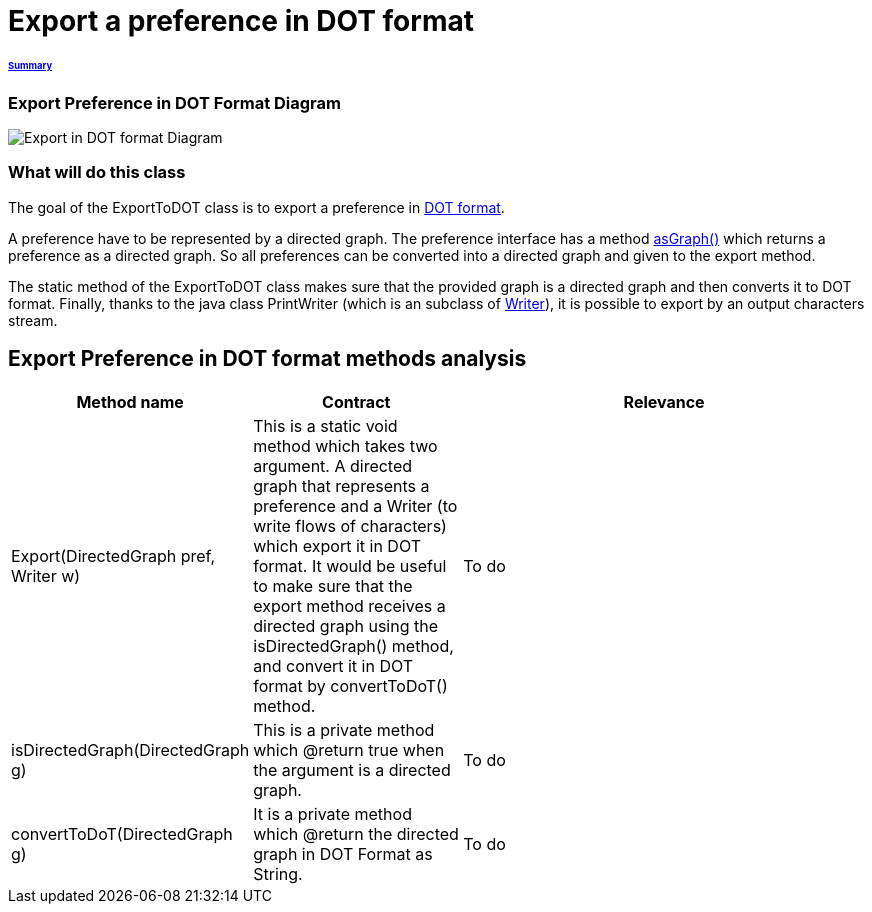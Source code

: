 = Export a preference in DOT format

====== link:../README.adoc[Summary]

=== Export Preference in DOT Format Diagram

image:../assets/export_in_dotformat_diag_class.PNG[Export in DOT format Diagram]


=== What will do this class +

The goal of the ExportToDOT class is to export a preference in link:./DOTformat.adoc[DOT format]. 

A preference have to be represented by a directed graph. The preference interface has a method link:./preferenceInterfaces.adoc[asGraph()] which returns a preference as a directed graph. So all preferences can be converted into a directed graph and given to the export method.

The static method of the ExportToDOT class makes sure that the provided graph is a directed graph and then converts it to DOT format. Finally, thanks to the java class PrintWriter (which is an subclass of link:https://docs.oracle.com/javase/7/docs/api/java/io/Writer.html[Writer]), it is possible to export by an output characters stream.


== Export Preference in DOT format methods analysis +

[cols="1,1,2", options="header"] 
|===
|Method name
|Contract
|Relevance

|Export(DirectedGraph pref, Writer w)
|This is a static void method which takes two argument. A directed graph that represents a preference and a Writer (to write flows of characters) which export it in DOT format. It would be useful to make sure that the export method receives a directed graph using the isDirectedGraph() method, and convert it in DOT format by convertToDoT() method. 
|To do

|isDirectedGraph(DirectedGraph g)
|This is a private method which @return true when the argument is a directed graph.  
|To do

|convertToDoT(DirectedGraph g)
|It is a private method which @return the directed graph in DOT Format as String.
|To do

|===